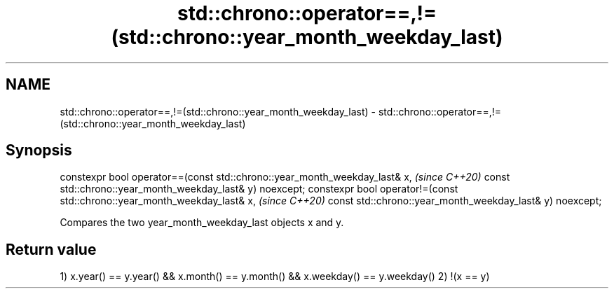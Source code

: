 .TH std::chrono::operator==,!=(std::chrono::year_month_weekday_last) 3 "2020.03.24" "http://cppreference.com" "C++ Standard Libary"
.SH NAME
std::chrono::operator==,!=(std::chrono::year_month_weekday_last) \- std::chrono::operator==,!=(std::chrono::year_month_weekday_last)

.SH Synopsis

constexpr bool operator==(const std::chrono::year_month_weekday_last& x,   \fI(since C++20)\fP
const std::chrono::year_month_weekday_last& y) noexcept;
constexpr bool operator!=(const std::chrono::year_month_weekday_last& x,   \fI(since C++20)\fP
const std::chrono::year_month_weekday_last& y) noexcept;

Compares the two year_month_weekday_last objects x and y.

.SH Return value

1) x.year() == y.year() && x.month() == y.month() && x.weekday() == y.weekday()
2) !(x == y)



